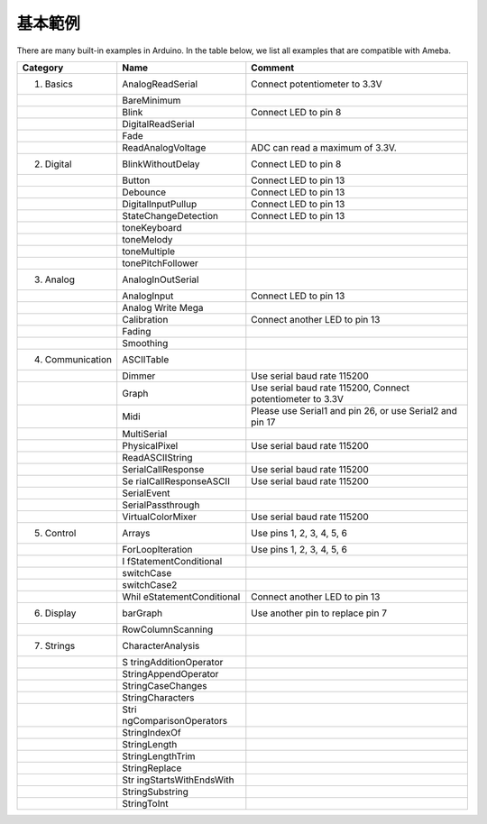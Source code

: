 =====================================
基本範例
=====================================

There are many built-in examples in Arduino. In the table below, we list
all examples that are compatible with Ameba.

+-------------------+-----------------------+-----------------------+
| Category          | Name                  | Comment               |
+===================+=======================+=======================+
| 01. Basics        | AnalogReadSerial      | Connect potentiometer |
|                   |                       | to 3.3V               |
+-------------------+-----------------------+-----------------------+
|                   | BareMinimum           |                       |
+-------------------+-----------------------+-----------------------+
|                   | Blink                 | Connect LED to pin 8  |
+-------------------+-----------------------+-----------------------+
|                   | DigitalReadSerial     |                       |
+-------------------+-----------------------+-----------------------+
|                   | Fade                  |                       |
+-------------------+-----------------------+-----------------------+
|                   | ReadAnalogVoltage     | ADC can read a        |
|                   |                       | maximum of 3.3V.      |
+-------------------+-----------------------+-----------------------+
| 02. Digital       | BlinkWithoutDelay     | Connect LED to pin 8  |
+-------------------+-----------------------+-----------------------+
|                   | Button                | Connect LED to pin 13 |
+-------------------+-----------------------+-----------------------+
|                   | Debounce              | Connect LED to pin 13 |
+-------------------+-----------------------+-----------------------+
|                   | DigitalInputPullup    | Connect LED to pin 13 |
+-------------------+-----------------------+-----------------------+
|                   | StateChangeDetection  | Connect LED to pin 13 |
+-------------------+-----------------------+-----------------------+
|                   | toneKeyboard          |                       |
+-------------------+-----------------------+-----------------------+
|                   | toneMelody            |                       |
+-------------------+-----------------------+-----------------------+
|                   | toneMultiple          |                       |
+-------------------+-----------------------+-----------------------+
|                   | tonePitchFollower     |                       |
+-------------------+-----------------------+-----------------------+
| 03. Analog        | AnalogInOutSerial     |                       |
+-------------------+-----------------------+-----------------------+
|                   | AnalogInput           | Connect LED to pin 13 |
+-------------------+-----------------------+-----------------------+
|                   | Analog Write Mega     |                       |
+-------------------+-----------------------+-----------------------+
|                   | Calibration           | Connect another LED   |
|                   |                       | to pin 13             |
+-------------------+-----------------------+-----------------------+
|                   | Fading                |                       |
+-------------------+-----------------------+-----------------------+
|                   | Smoothing             |                       |
+-------------------+-----------------------+-----------------------+
| 04. Communication | ASCIITable            |                       |
+-------------------+-----------------------+-----------------------+
|                   | Dimmer                | Use serial baud rate  |
|                   |                       | 115200                |
+-------------------+-----------------------+-----------------------+
|                   | Graph                 | Use serial baud rate  |
|                   |                       | 115200, Connect       |
|                   |                       | potentiometer to 3.3V |
+-------------------+-----------------------+-----------------------+
|                   | Midi                  | Please use Serial1    |
|                   |                       | and pin 26, or use    |
|                   |                       | Serial2 and pin 17    |
+-------------------+-----------------------+-----------------------+
|                   | MultiSerial           |                       |
+-------------------+-----------------------+-----------------------+
|                   | PhysicalPixel         | Use serial baud rate  |
|                   |                       | 115200                |
+-------------------+-----------------------+-----------------------+
|                   | ReadASCIIString       |                       |
+-------------------+-----------------------+-----------------------+
|                   | SerialCallResponse    | Use serial baud rate  |
|                   |                       | 115200                |
+-------------------+-----------------------+-----------------------+
|                   | Se                    | Use serial baud rate  |
|                   | rialCallResponseASCII | 115200                |
+-------------------+-----------------------+-----------------------+
|                   | SerialEvent           |                       |
+-------------------+-----------------------+-----------------------+
|                   | SerialPassthrough     |                       |
+-------------------+-----------------------+-----------------------+
|                   | VirtualColorMixer     | Use serial baud rate  |
|                   |                       | 115200                |
+-------------------+-----------------------+-----------------------+
| 05. Control       | Arrays                | Use pins 1, 2, 3, 4,  |
|                   |                       | 5, 6                  |
+-------------------+-----------------------+-----------------------+
|                   | ForLoopIteration      | Use pins 1, 2, 3, 4,  |
|                   |                       | 5, 6                  |
+-------------------+-----------------------+-----------------------+
|                   | I                     |                       |
|                   | fStatementConditional |                       |
+-------------------+-----------------------+-----------------------+
|                   | switchCase            |                       |
+-------------------+-----------------------+-----------------------+
|                   | switchCase2           |                       |
+-------------------+-----------------------+-----------------------+
|                   | Whil                  | Connect another LED   |
|                   | eStatementConditional | to pin 13             |
+-------------------+-----------------------+-----------------------+
| 06. Display       | barGraph              | Use another pin to    |
|                   |                       | replace pin 7         |
+-------------------+-----------------------+-----------------------+
|                   | RowColumnScanning     |                       |
+-------------------+-----------------------+-----------------------+
| 07. Strings       | CharacterAnalysis     |                       |
+-------------------+-----------------------+-----------------------+
|                   | S                     |                       |
|                   | tringAdditionOperator |                       |
+-------------------+-----------------------+-----------------------+
|                   | StringAppendOperator  |                       |
+-------------------+-----------------------+-----------------------+
|                   | StringCaseChanges     |                       |
+-------------------+-----------------------+-----------------------+
|                   | StringCharacters      |                       |
+-------------------+-----------------------+-----------------------+
|                   | Stri                  |                       |
|                   | ngComparisonOperators |                       |
+-------------------+-----------------------+-----------------------+
|                   | StringIndexOf         |                       |
+-------------------+-----------------------+-----------------------+
|                   | StringLength          |                       |
+-------------------+-----------------------+-----------------------+
|                   | StringLengthTrim      |                       |
+-------------------+-----------------------+-----------------------+
|                   | StringReplace         |                       |
+-------------------+-----------------------+-----------------------+
|                   | Str                   |                       |
|                   | ingStartsWithEndsWith |                       |
+-------------------+-----------------------+-----------------------+
|                   | StringSubstring       |                       |
+-------------------+-----------------------+-----------------------+
|                   | StringToInt           |                       |
+-------------------+-----------------------+-----------------------+
